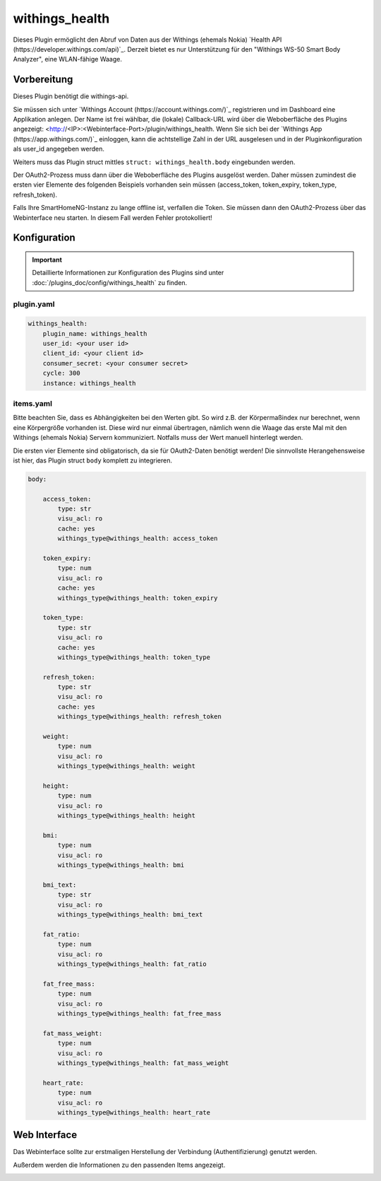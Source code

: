 .. index:: Plugins; withings_health
.. index:: withings_health

===============
withings_health
===============

.. image:: webif/static/img/plugin_logo.png
   :alt: plugin logo
   :width: 300px
   :height: 300px
   :scale: 50 %
   :align: left

Dieses Plugin ermöglicht den Abruf von Daten aus der Withings (ehemals Nokia)
`Health API (https://developer.withings.com/api)`_. Derzeit bietet es nur
Unterstützung für den "Withings WS-50 Smart Body Analyzer", eine WLAN-fähige Waage.


Vorbereitung
============

Dieses Plugin benötigt die withings-api.

Sie müssen sich unter `Withings Account (https://account.withings.com/)`_ registrieren und im Dashboard
eine Applikation anlegen. Der Name ist frei wählbar, die (lokale) Callback-URL wird über die Weboberfläche des Plugins angezeigt: <http://<IP>:<Webinterface-Port>/plugin/withings_health.
Wenn Sie sich bei der `Withings App (https://app.withings.com/)`_ einloggen, kann die achtstellige Zahl
in der URL ausgelesen und in der Pluginkonfiguration als user_id angegeben werden.

Weiters muss das Plugin struct mittles ``struct: withings_health.body`` eingebunden werden.

Der OAuth2-Prozess muss dann über die Weboberfläche des
Plugins ausgelöst werden. Daher müssen zumindest die ersten vier Elemente des folgenden Beispiels
vorhanden sein müssen (access_token, token_expiry, token_type, refresh_token).

Falls Ihre SmartHomeNG-Instanz zu lange offline ist, verfallen die Token.
Sie müssen dann den OAuth2-Prozess über das Webinterface neu starten. In diesem Fall werden Fehler protokolliert!

Konfiguration
=============

.. important::

      Detaillierte Informationen zur Konfiguration des Plugins sind unter :doc:`/plugins_doc/config/withings_health` zu finden.


plugin.yaml
-----------

.. code-block:: yaml

   withings_health:
       plugin_name: withings_health
       user_id: <your user id>
       client_id: <your client id>
       consumer_secret: <your consumer secret>
       cycle: 300
       instance: withings_health


items.yaml
----------

Bitte beachten Sie, dass es Abhängigkeiten bei den Werten gibt. So wird z.B. der
Körpermaßindex nur berechnet, wenn eine Körpergröße vorhanden ist. Diese wird nur einmal übertragen, nämlich
wenn die Waage das erste Mal mit den Withings (ehemals Nokia) Servern kommuniziert.
Notfalls muss der Wert manuell hinterlegt werden.

Die ersten vier Elemente sind obligatorisch, da sie für OAuth2-Daten benötigt werden!
Die sinnvollste Herangehensweise ist hier, das Plugin struct ``body`` komplett zu integrieren.

.. code-block:: yaml

   body:

       access_token:
           type: str
           visu_acl: ro
           cache: yes
           withings_type@withings_health: access_token

       token_expiry:
           type: num
           visu_acl: ro
           cache: yes
           withings_type@withings_health: token_expiry

       token_type:
           type: str
           visu_acl: ro
           cache: yes
           withings_type@withings_health: token_type

       refresh_token:
           type: str
           visu_acl: ro
           cache: yes
           withings_type@withings_health: refresh_token

       weight:
           type: num
           visu_acl: ro
           withings_type@withings_health: weight

       height:
           type: num
           visu_acl: ro
           withings_type@withings_health: height

       bmi:
           type: num
           visu_acl: ro
           withings_type@withings_health: bmi

       bmi_text:
           type: str
           visu_acl: ro
           withings_type@withings_health: bmi_text

       fat_ratio:
           type: num
           visu_acl: ro
           withings_type@withings_health: fat_ratio

       fat_free_mass:
           type: num
           visu_acl: ro
           withings_type@withings_health: fat_free_mass

       fat_mass_weight:
           type: num
           visu_acl: ro
           withings_type@withings_health: fat_mass_weight

       heart_rate:
           type: num
           visu_acl: ro
           withings_type@withings_health: heart_rate

Web Interface
=============

Das Webinterface sollte zur erstmaligen Herstellung der Verbindung (Authentifizierung) genutzt werden.

Außerdem werden die Informationen zu den passenden Items angezeigt.

.. image:: assets/withings_webif.png
   :height: 1656px
   :width: 3328px
   :scale: 25%
   :alt: Web Interface
   :align: center
